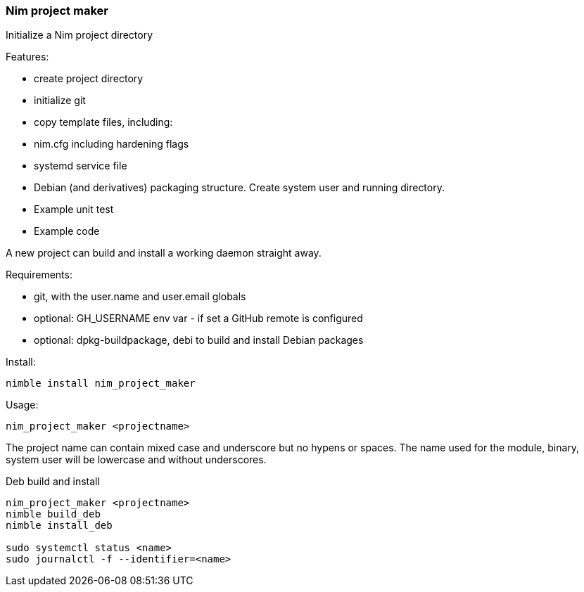 === Nim project maker

Initialize a Nim project directory

.Features:
- create project directory
- initialize git
- copy template files, including:
- nim.cfg including hardening flags
- systemd service file
- Debian (and derivatives) packaging structure. Create system user and running directory.
- Example unit test
- Example code

A new project can build and install a working daemon straight away.

.Requirements:
- git, with the user.name and user.email globals
- optional: GH_USERNAME env var - if set a GitHub remote is configured
- optional: dpkg-buildpackage, debi to build and install Debian packages

.Install:
[source, bash]
----
nimble install nim_project_maker
----

.Usage:
[source, bash]
----
nim_project_maker <projectname>
----

The project name can contain mixed case and underscore but no hypens or spaces.
The name used for the module, binary, system user will be lowercase and without underscores.

.Deb build and install
[source, bash]
----
nim_project_maker <projectname>
nimble build_deb
nimble install_deb

sudo systemctl status <name>
sudo journalctl -f --identifier=<name>
----
